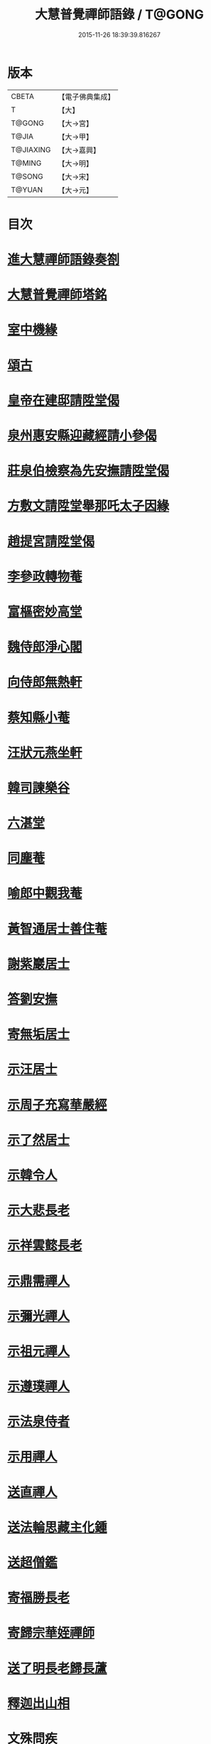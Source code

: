 #+TITLE: 大慧普覺禪師語錄 / T@GONG
#+DATE: 2015-11-26 18:39:39.816267
* 版本
 |     CBETA|【電子佛典集成】|
 |         T|【大】     |
 |    T@GONG|【大→宮】   |
 |     T@JIA|【大→甲】   |
 | T@JIAXING|【大→嘉興】  |
 |    T@MING|【大→明】   |
 |    T@SONG|【大→宋】   |
 |    T@YUAN|【大→元】   |

* 目次
* [[file:KR6q0060_001.txt::001-0811a3][進大慧禪師語錄奏劄]]
* [[file:KR6q0060_006.txt::0836b13][大慧普覺禪師塔銘]]
* [[file:KR6q0060_009.txt::0849c9][室中機緣]]
* [[file:KR6q0060_010.txt::010-0850c6][頌古]]
* [[file:KR6q0060_011.txt::011-0856a26][皇帝在建邸請陞堂偈]]
* [[file:KR6q0060_011.txt::0856b8][泉州惠安縣迎藏經請小參偈]]
* [[file:KR6q0060_011.txt::0856b25][莊泉伯檢察為先安撫請陞堂偈]]
* [[file:KR6q0060_011.txt::0856c5][方敷文請陞堂舉那吒太子因緣]]
* [[file:KR6q0060_011.txt::0856c8][趙提宮請陞堂偈]]
* [[file:KR6q0060_011.txt::0856c11][李參政轉物菴]]
* [[file:KR6q0060_011.txt::0856c19][富樞密妙高堂]]
* [[file:KR6q0060_011.txt::0856c27][魏侍郎淨心閣]]
* [[file:KR6q0060_011.txt::0857a9][向侍郎無熱軒]]
* [[file:KR6q0060_011.txt::0857a28][蔡知縣小菴]]
* [[file:KR6q0060_011.txt::0857b7][汪狀元燕坐軒]]
* [[file:KR6q0060_011.txt::0857b10][韓司諫樂谷]]
* [[file:KR6q0060_011.txt::0857b13][六湛堂]]
* [[file:KR6q0060_011.txt::0857b18][同塵菴]]
* [[file:KR6q0060_011.txt::0857b22][喻郎中觀我菴]]
* [[file:KR6q0060_011.txt::0857b25][黃智通居士善住菴]]
* [[file:KR6q0060_011.txt::0857b28][謝紫巖居士]]
* [[file:KR6q0060_011.txt::0857c2][答劉安撫]]
* [[file:KR6q0060_011.txt::0857c5][寄無垢居士]]
* [[file:KR6q0060_011.txt::0857c8][示汪居士]]
* [[file:KR6q0060_011.txt::0857c11][示周子充寫華嚴經]]
* [[file:KR6q0060_011.txt::0857c15][示了然居士]]
* [[file:KR6q0060_011.txt::0857c18][示韓令人]]
* [[file:KR6q0060_011.txt::0857c21][示大悲長老]]
* [[file:KR6q0060_011.txt::0857c24][示祥雲懿長老]]
* [[file:KR6q0060_011.txt::0857c27][示鼎需禪人]]
* [[file:KR6q0060_011.txt::0858a1][示彌光禪人]]
* [[file:KR6q0060_011.txt::0858a4][示祖元禪人]]
* [[file:KR6q0060_011.txt::0858a7][示遵璞禪人]]
* [[file:KR6q0060_011.txt::0858a10][示法泉侍者]]
* [[file:KR6q0060_011.txt::0858a14][示用禪人]]
* [[file:KR6q0060_011.txt::0858a19][送直禪人]]
* [[file:KR6q0060_011.txt::0858a25][送法輪思藏主化鍾]]
* [[file:KR6q0060_011.txt::0858a29][送超僧鑑]]
* [[file:KR6q0060_011.txt::0858b3][寄福勝長老]]
* [[file:KR6q0060_011.txt::0858b6][寄歸宗華姪禪師]]
* [[file:KR6q0060_011.txt::0858b9][送了明長老歸長蘆]]
* [[file:KR6q0060_012.txt::012-0858b21][釋迦出山相]]
* [[file:KR6q0060_012.txt::012-0858b24][文殊問疾]]
* [[file:KR6q0060_012.txt::012-0858b27][觀音大士]]
* [[file:KR6q0060_012.txt::0858c5][入定觀音]]
* [[file:KR6q0060_012.txt::0858c16][維摩居士]]
* [[file:KR6q0060_012.txt::0858c19][九祖伏馱密多尊者]]
* [[file:KR6q0060_012.txt::0858c22][初祖達磨大師]]
* [[file:KR6q0060_012.txt::0858c25][傅大士]]
* [[file:KR6q0060_012.txt::0858c28][六祖大鑑禪師]]
* [[file:KR6q0060_012.txt::0859a2][李長者]]
* [[file:KR6q0060_012.txt::0859a5][龐居士]]
* [[file:KR6q0060_012.txt::0859a8][趙州和尚]]
* [[file:KR6q0060_012.txt::0859a11][船子和尚]]
* [[file:KR6q0060_012.txt::0859a14][臨濟和尚]]
* [[file:KR6q0060_012.txt::0859a18][雲門和尚]]
* [[file:KR6q0060_012.txt::0859a23][布袋和尚]]
* [[file:KR6q0060_012.txt::0859b3][金華聖者]]
* [[file:KR6q0060_012.txt::0859b8][南安巖主]]
* [[file:KR6q0060_012.txt::0859b12][言法華]]
* [[file:KR6q0060_012.txt::0859b16][雪竇明覺禪師]]
* [[file:KR6q0060_012.txt::0859b27][楊岐和尚]]
* [[file:KR6q0060_012.txt::0859b29][白雲端和尚]]
* [[file:KR6q0060_012.txt::0859c3][五祖演和尚]]
* [[file:KR6q0060_012.txt::0859c7][西余端和尚]]
* [[file:KR6q0060_012.txt::0859c12][慧日雅和尚]]
* [[file:KR6q0060_012.txt::0859c18][寂音尊者]]
* [[file:KR6q0060_012.txt::0859c22][草堂清和尚]]
* [[file:KR6q0060_012.txt::0859c27][圜悟和尚]]
* [[file:KR6q0060_012.txt::0860a14][普融平和尚]]
* [[file:KR6q0060_012.txt::0860a18][長靈卓和尚]]
* [[file:KR6q0060_012.txt::0860a25][佛性泰和尚]]
* [[file:KR6q0060_012.txt::0860a28][佛燈珣和尚]]
* [[file:KR6q0060_012.txt::0860b4][竹菴珪和尚]]
* [[file:KR6q0060_012.txt::0860b11][天童覺和尚]]
* [[file:KR6q0060_012.txt::0860b18][普明琳和尚]]
* [[file:KR6q0060_012.txt::0860b22][大慧普覺禪師自讚李參政請讚]]
** [[file:KR6q0060_012.txt::0860b23][李參政請讚]]
** [[file:KR6q0060_012.txt::0860b27][吳提刑請讚]]
** [[file:KR6q0060_012.txt::0860c4][鄭學士請讚]]
** [[file:KR6q0060_012.txt::0860c9][蔡郎中請讚]]
** [[file:KR6q0060_012.txt::0860c13][蔡宣教請讚]]
** [[file:KR6q0060_012.txt::0860c17][蔡宣教請讚]]
** [[file:KR6q0060_012.txt::0860c21][儲大夫請讚]]
** [[file:KR6q0060_012.txt::0860c27][趙通判請讚]]
** [[file:KR6q0060_012.txt::0861a3][許司理請讚]]
** [[file:KR6q0060_012.txt::0861a7][廖知縣請讚]]
** [[file:KR6q0060_012.txt::0861a12][朱主簿請讚]]
** [[file:KR6q0060_012.txt::0861a15][聞監務請讚]]
** [[file:KR6q0060_012.txt::0861a19][唐道人請讚]]
** [[file:KR6q0060_012.txt::0861a24][江令人請讚]]
** [[file:KR6q0060_012.txt::0861b1][無著道人請讚]]
** [[file:KR6q0060_012.txt::0861b8][超宗道人請讚]]
** [[file:KR6q0060_012.txt::0861b12][舟峯長老求讚]]
** [[file:KR6q0060_012.txt::0861b17][鼎需禪人求讚]]
** [[file:KR6q0060_012.txt::0861b19][蘊聞禪人請讚]]
** [[file:KR6q0060_012.txt::0861b22][用宣禪人請讚]]
** [[file:KR6q0060_012.txt::0861b24][思岳禪人求讚]]
** [[file:KR6q0060_012.txt::0861b27][悟本禪人求讚]]
** [[file:KR6q0060_012.txt::0861c5][法寶禪人求讚]]
** [[file:KR6q0060_012.txt::0861c9][守淨禪人求讚]]
** [[file:KR6q0060_012.txt::0861c13][遵璞禪人求讚]]
** [[file:KR6q0060_012.txt::0861c18][僧鶚禪人求讚]]
** [[file:KR6q0060_012.txt::0861c23][正言禪人求讚]]
** [[file:KR6q0060_012.txt::0861c26][祖傳禪人求讚]]
** [[file:KR6q0060_012.txt::0862a3][妙道禪人求讚]]
** [[file:KR6q0060_012.txt::0862a9][沖密禪人求讚]]
** [[file:KR6q0060_012.txt::0862a13][文俊禪人求讚]]
** [[file:KR6q0060_012.txt::0862a17][如本禪人求讚]]
** [[file:KR6q0060_012.txt::0862a21][法宏禪人求讚]]
** [[file:KR6q0060_012.txt::0862a25][德光禪人求讚]]
** [[file:KR6q0060_012.txt::0862b2][若懷首座求讚歸洋嶼菴]]
** [[file:KR6q0060_012.txt::0862b5][雪峯空長老求讚]]
** [[file:KR6q0060_012.txt::0862b14][師玿長老求讚]]
** [[file:KR6q0060_012.txt::0862b17][禪人求讚]]
* [[file:KR6q0060_012.txt::0862c3][為彥維那下火]]
* [[file:KR6q0060_012.txt::0862c11][為充禪人下火]]
* [[file:KR6q0060_012.txt::0862c19][為法燈監寺下火]]
* [[file:KR6q0060_012.txt::0862c24][為超禪人下火]]
* [[file:KR6q0060_012.txt::0862c27][為月禪人入塔]]
* [[file:KR6q0060_012.txt::0863a3][為益照二禪人入塔]]
* [[file:KR6q0060_019.txt::019-0890a6][示清淨居士]]
* [[file:KR6q0060_019.txt::0891c19][示東峯居士]]
* [[file:KR6q0060_019.txt::0892c9][示智通居士]]
* [[file:KR6q0060_019.txt::0893b28][示妙證居士]]
* [[file:KR6q0060_020.txt::020-0894a15][示無相居士]]
* [[file:KR6q0060_020.txt::0894b21][示真如道人]]
* [[file:KR6q0060_020.txt::0895c14][示空慧道人]]
* [[file:KR6q0060_020.txt::0896a14][示廓然居士]]
* [[file:KR6q0060_020.txt::0896c27][示覺空居士]]
* [[file:KR6q0060_020.txt::0897a17][示新喻黃縣尉]]
* [[file:KR6q0060_020.txt::0897b14][示羅知縣]]
* [[file:KR6q0060_021.txt::021-0898b18][示鄂守熊祠部]]
* [[file:KR6q0060_021.txt::0899a18][示徐提刑]]
* [[file:KR6q0060_021.txt::0900b9][示鮑教授]]
* [[file:KR6q0060_021.txt::0900b29][示妙淨居士]]
* [[file:KR6q0060_021.txt::0901a25][示呂機宜]]
* [[file:KR6q0060_022.txt::022-0902b24][示快然居士]]
* [[file:KR6q0060_022.txt::0903a3][示妙心居士]]
* [[file:KR6q0060_022.txt::0903c8][示永寧郡夫人]]
* [[file:KR6q0060_022.txt::0904c14][示妙智居士]]
* [[file:KR6q0060_022.txt::0905c5][示張太尉]]
* [[file:KR6q0060_022.txt::0906b10][示曾機宜]]
* [[file:KR6q0060_023.txt::023-0907a10][示中證居士]]
* [[file:KR6q0060_023.txt::0907c12][示徐提刑]]
* [[file:KR6q0060_023.txt::0908b14][示陳機宜]]
* [[file:KR6q0060_023.txt::0908c25][示空相道人]]
* [[file:KR6q0060_023.txt::0909a4][示方機宜]]
* [[file:KR6q0060_023.txt::0909b2][示妙圓道人]]
* [[file:KR6q0060_023.txt::0909b22][示太虛居士]]
* [[file:KR6q0060_023.txt::0910a23][示妙明居士]]
* [[file:KR6q0060_024.txt::024-0911c24][示成機宜]]
* [[file:KR6q0060_024.txt::0913a25][示莫宣教]]
* [[file:KR6q0060_024.txt::0913c1][示遵璞禪人]]
* [[file:KR6q0060_024.txt::0914b10][示妙道禪人]]
* [[file:KR6q0060_024.txt::0914c21][示智嚴禪人]]
* [[file:KR6q0060_024.txt::0915a9][示知立禪人]]
* [[file:KR6q0060_024.txt::0915a23][示妙詮禪人]]
* [[file:KR6q0060_024.txt::0915b17][示冲密禪人]]
* [[file:KR6q0060_024.txt::0915c23][示道明講主]]
* [[file:KR6q0060_024.txt::0916a29][示妙總禪人]]
* [[file:KR6q0060_025.txt::025-0916b14][答曾侍郎]]
* [[file:KR6q0060_025.txt::0919c3][答李參政]]
* [[file:KR6q0060_026.txt::026-0920c15][答江給事]]
* [[file:KR6q0060_026.txt::0921a17][答富樞密]]
* [[file:KR6q0060_026.txt::0922b18][答李參政別紙]]
* [[file:KR6q0060_026.txt::0922c3][答陳少卿]]
* [[file:KR6q0060_026.txt::0923c27][答趙待制]]
* [[file:KR6q0060_026.txt::0924b6][答許司理]]
* [[file:KR6q0060_027.txt::027-0925a6][答劉寶學]]
* [[file:KR6q0060_027.txt::0926a19][答劉通判]]
* [[file:KR6q0060_027.txt::0926c27][答泰國太夫人]]
* [[file:KR6q0060_027.txt::0927a8][答張丞相]]
* [[file:KR6q0060_027.txt::0927a24][答張提刑]]
* [[file:KR6q0060_027.txt::0928b26][答汪內翰]]
* [[file:KR6q0060_027.txt::0929c19][答夏運使]]
* [[file:KR6q0060_028.txt::028-0930a13][答呂舍人]]
* [[file:KR6q0060_028.txt::028-0930a25][答呂郎中]]
* [[file:KR6q0060_028.txt::0931b28][答呂舍人]]
* [[file:KR6q0060_028.txt::0932a22][答汪狀元]]
* [[file:KR6q0060_028.txt::0933a25][答宗直閣]]
* [[file:KR6q0060_028.txt::0933c28][答李參政]]
* [[file:KR6q0060_028.txt::0934a15][答曾宗丞]]
* [[file:KR6q0060_029.txt::029-0934b14][答王教授]]
* [[file:KR6q0060_029.txt::0934c21][答劉侍郎]]
* [[file:KR6q0060_029.txt::0935a22][答李郎中]]
* [[file:KR6q0060_029.txt::0935b22][答李寶文]]
* [[file:KR6q0060_029.txt::0935c17][答向侍郎]]
* [[file:KR6q0060_029.txt::0936b6][答陳教授]]
* [[file:KR6q0060_029.txt::0936b16][答林判院]]
* [[file:KR6q0060_029.txt::0936c2][答黃知縣]]
* [[file:KR6q0060_029.txt::0936c23][答嚴教授]]
* [[file:KR6q0060_029.txt::0937b9][答張侍郎]]
* [[file:KR6q0060_029.txt::0937c11][答除顯謨]]
* [[file:KR6q0060_029.txt::0938a2][答楊教授]]
* [[file:KR6q0060_029.txt::0938a14][答樓樞密]]
* [[file:KR6q0060_029.txt::0938c15][答曹太尉]]
* [[file:KR6q0060_030.txt::030-0939a27][答榮侍郎]]
* [[file:KR6q0060_030.txt::0940a10][答黃門司節夫]]
* [[file:KR6q0060_030.txt::0940a18][答孫知縣]]
* [[file:KR6q0060_030.txt::0941a28][答張舍人狀元]]
* [[file:KR6q0060_030.txt::0941c23][答湯丞相]]
* [[file:KR6q0060_030.txt::0942b4][答樊提刑]]
* [[file:KR6q0060_030.txt::0942b17][答聖泉珪和尚]]
* [[file:KR6q0060_030.txt::0942b26][答鼓山逮長老]]
* [[file:KR6q0060_030.txt::0943a21][謝降賜大慧禪師語錄入藏奏劄]]
* 卷
** [[file:KR6q0060_001.txt][大慧普覺禪師語錄 1]]
** [[file:KR6q0060_002.txt][大慧普覺禪師語錄 2]]
** [[file:KR6q0060_003.txt][大慧普覺禪師語錄 3]]
** [[file:KR6q0060_004.txt][大慧普覺禪師語錄 4]]
** [[file:KR6q0060_005.txt][大慧普覺禪師語錄 5]]
** [[file:KR6q0060_006.txt][大慧普覺禪師語錄 6]]
** [[file:KR6q0060_007.txt][大慧普覺禪師語錄 7]]
** [[file:KR6q0060_008.txt][大慧普覺禪師語錄 8]]
** [[file:KR6q0060_009.txt][大慧普覺禪師語錄 9]]
** [[file:KR6q0060_010.txt][大慧普覺禪師語錄 10]]
** [[file:KR6q0060_011.txt][大慧普覺禪師語錄 11]]
** [[file:KR6q0060_012.txt][大慧普覺禪師語錄 12]]
** [[file:KR6q0060_013.txt][大慧普覺禪師語錄 13]]
** [[file:KR6q0060_014.txt][大慧普覺禪師語錄 14]]
** [[file:KR6q0060_015.txt][大慧普覺禪師語錄 15]]
** [[file:KR6q0060_016.txt][大慧普覺禪師語錄 16]]
** [[file:KR6q0060_017.txt][大慧普覺禪師語錄 17]]
** [[file:KR6q0060_018.txt][大慧普覺禪師語錄 18]]
** [[file:KR6q0060_019.txt][大慧普覺禪師語錄 19]]
** [[file:KR6q0060_020.txt][大慧普覺禪師語錄 20]]
** [[file:KR6q0060_021.txt][大慧普覺禪師語錄 21]]
** [[file:KR6q0060_022.txt][大慧普覺禪師語錄 22]]
** [[file:KR6q0060_023.txt][大慧普覺禪師語錄 23]]
** [[file:KR6q0060_024.txt][大慧普覺禪師語錄 24]]
** [[file:KR6q0060_025.txt][大慧普覺禪師語錄 25]]
** [[file:KR6q0060_026.txt][大慧普覺禪師語錄 26]]
** [[file:KR6q0060_027.txt][大慧普覺禪師語錄 27]]
** [[file:KR6q0060_028.txt][大慧普覺禪師語錄 28]]
** [[file:KR6q0060_029.txt][大慧普覺禪師語錄 29]]
** [[file:KR6q0060_030.txt][大慧普覺禪師語錄 30]]
